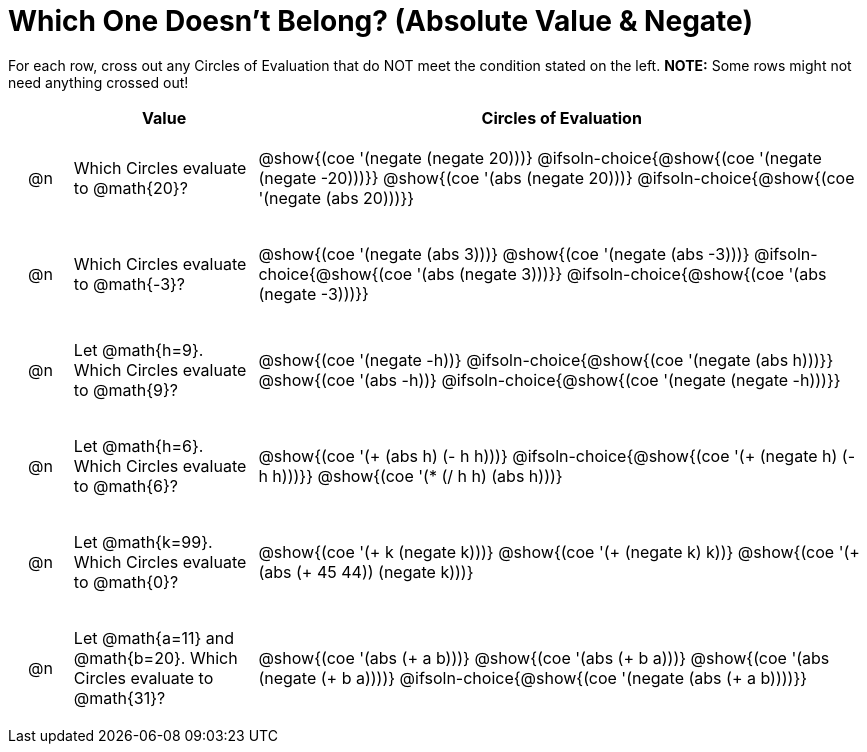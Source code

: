 = Which One Doesn't Belong? (Absolute Value & Negate)

For each row, cross out any Circles of Evaluation that do NOT meet the condition stated on the left. *NOTE:* Some rows might not need anything crossed out!

++++
<style>
.chosen::after { content: '❌' !important; }
div.circleevalsexp { width: auto; }

/* for table cells with immediate .content children, which have immediate
 * .paragraph children: use flex to space them evenly and center vertically
*/
td > .content > .paragraph {
  display: flex;
  align-items: center;
  justify-content: space-around;
}
/* Make autonums inside tables look consistent with those outside */
table .autonum::after { content: ')' !important;}
</style>
++++

[.FillVerticalSpace, cols="<.^1a,^.^3a,^.^10a",stripes="none", options="header"]
|===
| 	 | Value | Circles of Evaluation

| @n
| Which Circles evaluate to @math{20}?
|
@show{(coe '(negate (negate 20)))}
@ifsoln-choice{@show{(coe '(negate (negate -20)))}}
@show{(coe '(abs (negate 20)))}
@ifsoln-choice{@show{(coe '(negate (abs 20)))}}

| @n
| Which Circles evaluate to @math{-3}?
|
@show{(coe '(negate (abs 3)))}
@show{(coe '(negate (abs -3)))}
@ifsoln-choice{@show{(coe '(abs (negate 3)))}}
@ifsoln-choice{@show{(coe '(abs (negate -3)))}}

| @n
| Let @math{h=9}. Which Circles evaluate to @math{9}?
|
@show{(coe '(negate -h))}
@ifsoln-choice{@show{(coe '(negate (abs h)))}}
@show{(coe '(abs -h))}
@ifsoln-choice{@show{(coe '(negate (negate -h)))}}

| @n
| Let @math{h=6}. Which Circles evaluate to @math{6}?
|
@show{(coe '(+ (abs h) (- h h)))}
@ifsoln-choice{@show{(coe '(+ (negate h) (- h h)))}}
@show{(coe '(* (/ h h) (abs h)))}

| @n
| Let @math{k=99}. Which Circles evaluate to @math{0}?

|
@show{(coe '(+ k (negate k)))}
@show{(coe '(+ (negate k) k))}
@show{(coe '(+ (abs (+ 45 44)) (negate k)))}

| @n
| Let @math{a=11} and @math{b=20}. Which Circles evaluate to @math{31}?
|
@show{(coe '(abs (+ a b)))}
@show{(coe '(abs (+ b a)))}
@show{(coe '(abs (negate (+ b a))))}
@ifsoln-choice{@show{(coe '(negate (abs (+ a b))))}}

|===

